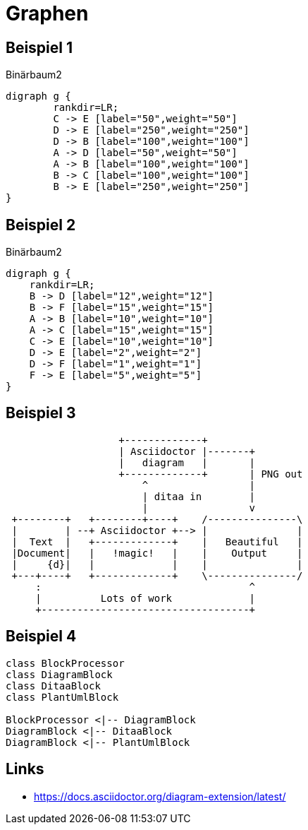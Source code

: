 = Graphen


== Beispiel 1

.Binärbaum2
[graphviz, dot-distance-example-1, svg]
----
digraph g {
	rankdir=LR;
	C -> E [label="50",weight="50"]
	D -> E [label="250",weight="250"]
	D -> B [label="100",weight="100"]
	A -> D [label="50",weight="50"]
	A -> B [label="100",weight="100"]
	B -> C [label="100",weight="100"]
	B -> E [label="250",weight="250"]
}
----

== Beispiel 2
.Binärbaum2
[graphviz, dot-distance-example-2, svg]
----
digraph g {
    rankdir=LR;
    B -> D [label="12",weight="12"]
    B -> F [label="15",weight="15"]
    A -> B [label="10",weight="10"]
    A -> C [label="15",weight="15"]
    C -> E [label="10",weight="10"]
    D -> E [label="2",weight="2"]
    D -> F [label="1",weight="1"]
    F -> E [label="5",weight="5"]
}
----

== Beispiel 3

[ditaa,target=diagram-ditaa,format=svg]
....
                   +-------------+
                   | Asciidoctor |-------+
                   |   diagram   |       |
                   +-------------+       | PNG out
                       ^                 |
                       | ditaa in        |
                       |                 v
 +--------+   +--------+----+    /---------------\
 |        | --+ Asciidoctor +--> |               |
 |  Text  |   +-------------+    |   Beautiful   |
 |Document|   |   !magic!   |    |    Output     |
 |     {d}|   |             |    |               |
 +---+----+   +-------------+    \---------------/
     :                                   ^
     |          Lots of work             |
     +-----------------------------------+
....

== Beispiel 4

[plantuml, target=diagram-classes, format=svg]   
....
class BlockProcessor
class DiagramBlock
class DitaaBlock
class PlantUmlBlock

BlockProcessor <|-- DiagramBlock
DiagramBlock <|-- DitaaBlock
DiagramBlock <|-- PlantUmlBlock
....

== Links

- https://docs.asciidoctor.org/diagram-extension/latest/

